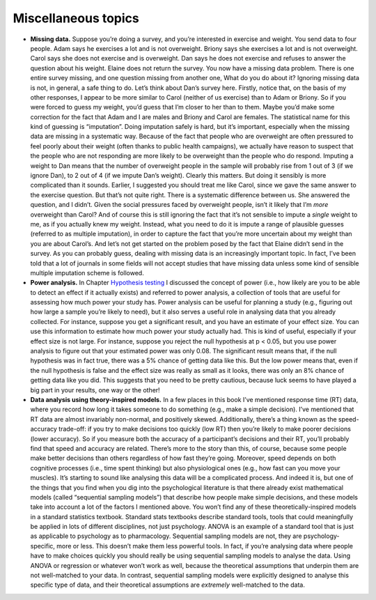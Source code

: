 .. sectionauthor:: `Danielle J. Navarro <https://djnavarro.net/>`_ and `David R. Foxcroft <https://www.davidfoxcroft.com/>`_

Miscellaneous topics
--------------------

-  **Missing data.** Suppose you’re doing a survey, and you’re
   interested in exercise and weight. You send data to four people. Adam
   says he exercises a lot and is not overweight. Briony says she
   exercises a lot and is not overweight. Carol says she does not
   exercise and is overweight. Dan says he does not exercise and refuses
   to answer the question about his weight. Elaine does not return the
   survey. You now have a missing data problem. There is one entire
   survey missing, and one question missing from another one, What do
   you do about it? Ignoring missing data is not, in general, a safe
   thing to do. Let’s think about Dan’s survey here. Firstly, notice
   that, on the basis of my other responses, I appear to be more similar
   to Carol (neither of us exercise) than to Adam or Briony. So if you
   were forced to guess my weight, you’d guess that I’m closer to her
   than to them. Maybe you’d make some correction for the fact that Adam
   and I are males and Briony and Carol are females. The statistical
   name for this kind of guessing is “imputation”. Doing imputation
   safely is hard, but it’s important, especially when the missing data
   are missing in a systematic way. Because of the fact that people who
   are overweight are often pressured to feel poorly about their weight
   (often thanks to public health campaigns), we actually have reason to
   suspect that the people who are not responding are more likely to be
   overweight than the people who do respond. Imputing a weight to Dan
   means that the number of overweight people in the sample will
   probably rise from 1 out of 3 (if we ignore Dan), to 2 out of 4 (if
   we impute Dan’s weight). Clearly this matters. But doing it sensibly
   is more complicated than it sounds. Earlier, I suggested you should
   treat me like Carol, since we gave the same answer to the exercise
   question. But that’s not quite right. There is a systematic
   difference between us. She answered the question, and I didn’t. Given
   the social pressures faced by overweight people, isn’t it likely that
   I’m *more* overweight than Carol? And of course this is still
   ignoring the fact that it’s not sensible to impute a *single* weight
   to me, as if you actually knew my weight. Instead, what you need to
   do it is impute a range of plausible guesses (referred to as multiple
   imputation), in order to capture the fact that you’re more uncertain
   about my weight than you are about Carol’s. And let’s not get started
   on the problem posed by the fact that Elaine didn’t send in the
   survey. As you can probably guess, dealing with missing data is an
   increasingly important topic. In fact, I’ve been told that a lot of
   journals in some fields will not accept studies that have missing
   data unless some kind of sensible multiple imputation scheme is
   followed.

-  **Power analysis.** In Chapter `Hypothesis testing
   <Ch09_HypothesisTesting.html#hypothesis-testing>`__ I discussed the concept
   of power (i.e., how likely are you to be able to detect an effect if it
   actually exists) and referred to power analysis, a collection of tools that
   are useful for assessing how much power your study has. Power analysis can
   be useful for planning a study (e.g., figuring out how large a sample you’re
   likely to need), but it also serves a useful role in analysing data that you
   already collected. For instance, suppose you get a significant result, and
   you have an estimate of your effect size. You can use this information to
   estimate how much power your study actually had. This is kind of useful,
   especially if your effect size is not large. For instance, suppose you
   reject the null hypothesis at p < 0.05, but you use power analysis to figure
   out that your estimated power was only 0.08. The significant result means
   that, if the null hypothesis was in fact true, there was a 5% chance of
   getting data like this. But the low power means that, even if the null
   hypothesis is false and the effect size was really as small as it looks,
   there was only an 8% chance of getting data like you did. This suggests that
   you need to be pretty cautious, because luck seems to have played a big part
   in your results, one way or the other!

-  **Data analysis using theory-inspired models.** In a few places in
   this book I’ve mentioned response time (RT) data, where you record
   how long it takes someone to do something (e.g., make a simple
   decision). I’ve mentioned that RT data are almost invariably
   non-normal, and positively skewed. Additionally, there’s a thing
   known as the speed-accuracy trade-off: if you try to make decisions
   too quickly (low RT) then you’re likely to make poorer decisions
   (lower accuracy). So if you measure both the accuracy of a
   participant’s decisions and their RT, you’ll probably find that speed
   and accuracy are related. There’s more to the story than this, of
   course, because some people make better decisions than others
   regardless of how fast they’re going. Moreover, speed depends on both
   cognitive processes (i.e., time spent thinking) but also
   physiological ones (e.g., how fast can you move your muscles). It’s
   starting to sound like analysing this data will be a complicated
   process. And indeed it is, but one of the things that you find when
   you dig into the psychological literature is that there already exist
   mathematical models (called “sequential sampling models”) that
   describe how people make simple decisions, and these models take into
   account a lot of the factors I mentioned above. You won’t find any of
   these theoretically-inspired models in a standard statistics
   textbook. Standard stats textbooks describe standard tools, tools
   that could meaningfully be applied in lots of different disciplines,
   not just psychology. ANOVA is an example of a standard tool that is
   just as applicable to psychology as to pharmacology. Sequential
   sampling models are not, they are psychology-specific, more or less.
   This doesn’t make them less powerful tools. In fact, if you’re
   analysing data where people have to make choices quickly you should
   really be using sequential sampling models to analyse the data. Using
   ANOVA or regression or whatever won’t work as well, because the
   theoretical assumptions that underpin them are not well-matched to
   your data. In contrast, sequential sampling models were explicitly
   designed to analyse this specific type of data, and their theoretical
   assumptions are *extremely* well-matched to the data.
